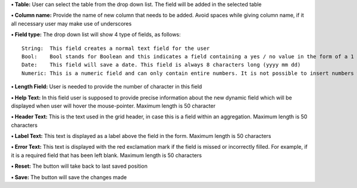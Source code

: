 **• Table:** User can select the table from the drop down list. The
field will be added in the selected table

**• Column name:** Provide the name of new column that needs to be
added. Avoid spaces while giving column name, if it all necessary user
may make use of underscores

**• Field type:** The drop down list will show 4 type of fields, as
follows:

::

    String:  This field creates a normal text field for the user
    Bool:    Bool stands for Boolean and this indicates a field containing a yes / no value in the form of a 1 or 0. This field is always one character long
    Date:    This field will save a date. This field is always 8 characters long (yyyy mm dd)
    Numeric: This is a numeric field and can only contain entire numbers. It is not possible to insert numbers with commas here. This field has a maximum of 38 characters

**• Length Field:** User is needed to provide the number of character in
this field

**• Help Text:** In this field user is supposed to provide precise
information about the new dynamic field which will be displayed when
user will hover the mouse-pointer. Maximum length is 50 character

**• Header Text:** This is the text used in the grid header, in case
this is a field within an aggregation. Maximum length is 50 characters

**• Label Text:** This text is displayed as a label above the field in
the form. Maximum length is 50 characters

**• Error Text:** This text is displayed with the red exclamation mark
if the field is missed or incorrectly filled. For example, if it is a
required field that has been left blank. Maximum length is 50 characters

**• Reset:** The button will take back to last saved position

**• Save:** The button will save the changes made
